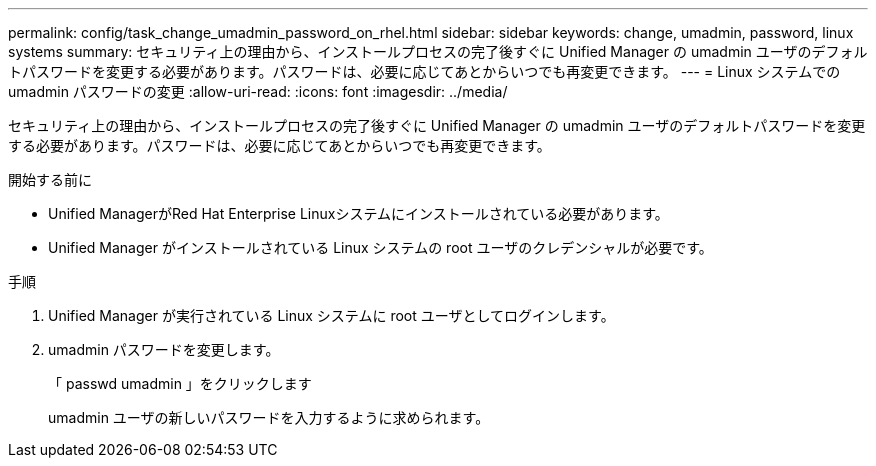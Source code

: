 ---
permalink: config/task_change_umadmin_password_on_rhel.html 
sidebar: sidebar 
keywords: change, umadmin, password, linux systems 
summary: セキュリティ上の理由から、インストールプロセスの完了後すぐに Unified Manager の umadmin ユーザのデフォルトパスワードを変更する必要があります。パスワードは、必要に応じてあとからいつでも再変更できます。 
---
= Linux システムでの umadmin パスワードの変更
:allow-uri-read: 
:icons: font
:imagesdir: ../media/


[role="lead"]
セキュリティ上の理由から、インストールプロセスの完了後すぐに Unified Manager の umadmin ユーザのデフォルトパスワードを変更する必要があります。パスワードは、必要に応じてあとからいつでも再変更できます。

.開始する前に
* Unified ManagerがRed Hat Enterprise Linuxシステムにインストールされている必要があります。
* Unified Manager がインストールされている Linux システムの root ユーザのクレデンシャルが必要です。


.手順
. Unified Manager が実行されている Linux システムに root ユーザとしてログインします。
. umadmin パスワードを変更します。
+
「 passwd umadmin 」をクリックします

+
umadmin ユーザの新しいパスワードを入力するように求められます。



